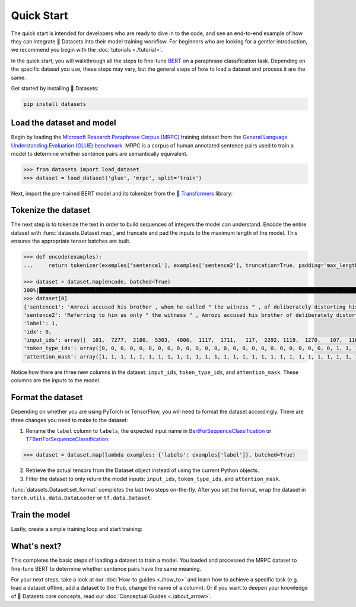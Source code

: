 Quick Start
===========

The quick start is intended for developers who are ready to dive in to the code, and see an end-to-end example of how they can integrate 🤗 Datasets into their model training workflow. For beginners who are looking for a gentler introduction, we recommend you begin with the :doc:`tutorials <./tutorial>`.

In the quick start, you will walkthrough all the steps to fine-tune `BERT <https://huggingface.co/bert-base-cased>`_ on a paraphrase classification task. Depending on the specific dataset you use, these steps may vary, but the general steps of how to load a dataset and process it are the same.

Get started by installing 🤗 Datasets:

.. code::

   pip install datasets

Load the dataset and model
--------------------------

Begin by loading the `Microsoft Research Paraphrase Corpus (MRPC) <https://huggingface.co/datasets/viewer/?dataset=glue&config=mrpc>`_ training dataset from the `General Language Understanding Evaluation (GLUE) benchmark <https://huggingface.co/datasets/glue>`_. MRPC is a corpus of human annotated sentence pairs used to train a model to determine whether sentence pairs are semantically equivalent.

.. code-block::

   >>> from datasets import load_dataset
   >>> dataset = load_dataset('glue', 'mrpc', split='train')

Next, import the pre-trained BERT model and its tokenizer from the `🤗 Transformers <https://huggingface.co/transformers/>`_ library:

.. tab:: PyTorch

   >>> from transformers import AutoModelForSequenceClassification, AutoTokenizer
   >>> model = AutoModelForSequenceClassification.from_pretrained('bert-base-cased')
   Some weights of the model checkpoint at bert-base-cased were not used when initializing BertForSequenceClassification: ['cls.predictions.bias', 'cls.predictions.transform.dense.weight', 'cls.predictions.transform.dense.bias', 'cls.predictions.decoder.weight', 'cls.seq_relationship.weight', 'cls.seq_relationship.bias', 'cls.predictions.transform.LayerNorm.weight', 'cls.predictions.transform.LayerNorm.bias']
   - This IS expected if you are initializing BertForSequenceClassification from the checkpoint of a model trained on another task or with another architecture (e.g. initializing a BertForSequenceClassification model from a BertForPretraining model).
   - This IS NOT expected if you are initializing BertForSequenceClassification from the checkpoint of a model that you expect to be exactly identical (initializing a BertForSequenceClassification model from a BertForSequenceClassification model).
   Some weights of BertForSequenceClassification were not initialized from the model checkpoint at bert-base-cased and are newly initialized: ['classifier.weight', 'classifier.bias']
   You should probably TRAIN this model on a down-stream task to be able to use it for predictions and inference.
   >>> tokenizer = AutoTokenizer.from_pretrained('bert-base-cased')

.. tab:: TensorFlow

   >>> from transformers import TFAutoModelForSequenceClassification, AutoTokenizer
   >>> model = TFAutoModelForSequenceClassification.from_pretrained("bert-base-cased")
   Some weights of the model checkpoint at bert-base-cased were not used when initializing TFBertForSequenceClassification: ['nsp___cls', 'mlm___cls']
   - This IS expected if you are initializing TFBertForSequenceClassification from the checkpoint of a model trained on another task or with another architecture (e.g. initializing a BertForSequenceClassification model from a BertForPretraining model).
   - This IS NOT expected if you are initializing TFBertForSequenceClassification from the checkpoint of a model that you expect to be exactly identical (initializing a BertForSequenceClassification model from a BertForSequenceClassification model).
   Some weights of TFBertForSequenceClassification were not initialized from the model checkpoint at bert-base-cased and are newly initialized: ['dropout_37', 'classifier']
   You should probably TRAIN this model on a down-stream task to be able to use it for predictions and inference.
   >>> tokenizer = AutoTokenizer.from_pretrained('bert-base-cased')

Tokenize the dataset
--------------------

The next step is to tokenize the text in order to build sequences of integers the model can understand. Encode the entire dataset with :func:`datasets.Dataset.map`, and truncate and pad the inputs to the maximum length of the model. This ensures the appropriate tensor batches are built.

.. code-block::

   >>> def encode(examples):
   ...     return tokenizer(examples['sentence1'], examples['sentence2'], truncation=True, padding='max_length')
   
   >>> dataset = dataset.map(encode, batched=True)
   100%|██████████████████████████████████████████████████████████████████████████████████████████████████████████████| 4/4 [00:02<00:00,  1.75it/s]
   >>> dataset[0]
   {'sentence1': 'Amrozi accused his brother , whom he called " the witness " , of deliberately distorting his evidence .',
   'sentence2': 'Referring to him as only " the witness " , Amrozi accused his brother of deliberately distorting his evidence .',
   'label': 1,
   'idx': 0,
   'input_ids': array([  101,  7277,  2180,  5303,  4806,  1117,  1711,   117,  2292, 1119,  1270,   107,  1103,  7737,   107,   117,  1104,  9938, 4267, 12223, 21811,  1117,  2554,   119,   102, 11336,  6732, 3384,  1106,  1140,  1112,  1178,   107,  1103,  7737,   107, 117,  7277,  2180,  5303,  4806,  1117,  1711,  1104,  9938, 4267, 12223, 21811,  1117,  2554,   119,   102]),
   'token_type_ids': array([0, 0, 0, 0, 0, 0, 0, 0, 0, 0, 0, 0, 0, 0, 0, 0, 0, 0, 0, 0, 0, 0, 0, 0, 0, 1, 1, 1, 1, 1, 1, 1, 1, 1, 1, 1, 1, 1, 1, 1, 1, 1, 1, 1, 1, 1, 1, 1, 1, 1, 1, 1]),
   'attention_mask': array([1, 1, 1, 1, 1, 1, 1, 1, 1, 1, 1, 1, 1, 1, 1, 1, 1, 1, 1, 1, 1, 1, 1, 1, 1, 1, 1, 1, 1, 1, 1, 1, 1, 1, 1, 1, 1, 1, 1, 1, 1, 1, 1, 1, 1, 1, 1, 1, 1, 1, 1, 1])}

Notice how there are three new columns in the dataset: ``input_ids``, ``token_type_ids``, and ``attention_mask``. These columns are the inputs to the model.

Format the dataset
------------------

Depending on whether you are using PyTorch or TensorFlow, you will need to format the dataset accordingly. There are three changes you need to make to the dataset:

1. Rename the ``label`` column to ``labels``, the expected input name in `BertForSequenceClassification <https://huggingface.co/transformers/model_doc/bert.html?#transformers.BertForSequenceClassification.forward>`__ or `TFBertForSequenceClassification <https://huggingface.co/transformers/model_doc/bert.html?#tfbertforsequenceclassification>`__:
   
.. code::

   >>> dataset = dataset.map(lambda examples: {'labels': examples['label']}, batched=True)

2. Retrieve the actual tensors from the Dataset object instead of using the current Python objects.
3. Filter the dataset to only return the model inputs: ``input_ids``, ``token_type_ids``, and ``attention_mask``.
   
:func:`datasets.Dataset.set_format` completes the last two steps on-the-fly. After you set the format, wrap the dataset in ``torch.utils.data.DataLoader`` or ``tf.data.Dataset``:

.. tab:: PyTorch

   >>> import torch
   >>> dataset.set_format(type='torch', columns=['input_ids', 'token_type_ids', 'attention_mask', 'labels'])
   >>> dataloader = torch.utils.data.DataLoader(dataset, batch_size=32)
   >>> next(iter(dataloader))
   {'attention_mask': tensor([[1, 1, 1,  ..., 0, 0, 0],
                         [1, 1, 1,  ..., 0, 0, 0],
                         [1, 1, 1,  ..., 0, 0, 0],
                         ...,
                         [1, 1, 1,  ..., 0, 0, 0],
                         [1, 1, 1,  ..., 0, 0, 0],
                         [1, 1, 1,  ..., 0, 0, 0]]),
   'input_ids': tensor([[  101,  7277,  2180,  ...,     0,     0,     0],
                   [  101, 10684,  2599,  ...,     0,     0,     0],
                   [  101,  1220,  1125,  ...,     0,     0,     0],
                   ...,
                   [  101, 16944,  1107,  ...,     0,     0,     0],
                   [  101,  1109, 11896,  ...,     0,     0,     0],
                   [  101,  1109,  4173,  ...,     0,     0,     0]]),
   'label': tensor([1, 0, 1, 0, 1, 1, 0, 1]),
   'token_type_ids': tensor([[0, 0, 0,  ..., 0, 0, 0],
                        [0, 0, 0,  ..., 0, 0, 0],
                        [0, 0, 0,  ..., 0, 0, 0],
                        ...,
                        [0, 0, 0,  ..., 0, 0, 0],
                        [0, 0, 0,  ..., 0, 0, 0],
                        [0, 0, 0,  ..., 0, 0, 0]])}

.. tab:: TensorFlow

   >>> import tensorflow as tf
   >>> dataset.set_format(type='tensorflow', columns=['input_ids', 'token_type_ids', 'attention_mask', 'labels'])
   >>> features = {x: dataset[x].to_tensor(default_value=0, shape=[None, tokenizer.model_max_length]) for x in ['input_ids', 'token_type_ids', 'attention_mask']}
   >>> tfdataset = tf.data.Dataset.from_tensor_slices((features, dataset["labels"])).batch(32)
   >>> next(iter(tfdataset))
   ({'input_ids': <tf.Tensor: shape=(32, 512), dtype=int32, numpy=
   array([[  101,  7277,  2180, ...,     0,     0,     0],
     [  101, 10684,  2599, ...,     0,     0,     0],
     [  101,  1220,  1125, ...,     0,     0,     0],
     ...,
     [  101,  1109,  2026, ...,     0,     0,     0],
     [  101, 22263,  1107, ...,     0,     0,     0],
     [  101,   142,  1813, ...,     0,     0,     0]], dtype=int32)>, 'token_type_ids': <tf.Tensor: shape=(32, 512), dtype=int32, numpy=
   array([[0, 0, 0, ..., 0, 0, 0],
     [0, 0, 0, ..., 0, 0, 0],
     [0, 0, 0, ..., 0, 0, 0],
     ...,
     [0, 0, 0, ..., 0, 0, 0],
     [0, 0, 0, ..., 0, 0, 0],
     [0, 0, 0, ..., 0, 0, 0]], dtype=int32)>, 'attention_mask': <tf.Tensor: shape=(32, 512), dtype=int32, numpy=
   array([[1, 1, 1, ..., 0, 0, 0],
     [1, 1, 1, ..., 0, 0, 0],
     [1, 1, 1, ..., 0, 0, 0],
     ...,
     [1, 1, 1, ..., 0, 0, 0],
     [1, 1, 1, ..., 0, 0, 0],
     [1, 1, 1, ..., 0, 0, 0]], dtype=int32)>}, <tf.Tensor: shape=(32,), dtype=int64, numpy=
   array([1, 0, 1, 0, 1, 1, 0, 1, 0, 0, 0, 0, 1, 1, 0, 0, 0, 1, 0, 1, 1, 1,
     0, 1, 1, 1, 0, 0, 1, 1, 1, 0])>)

Train the model
---------------

Lastly, create a simple training loop and start training:

.. tab:: PyTorch

   >>> from tqdm import tqdm
   >>> device = 'cuda' if torch.cuda.is_available() else 'cpu' 
   >>> model.train().to(device)
   >>> optimizer = torch.optim.AdamW(params=model.parameters(), lr=1e-5)
   >>> for epoch in range(3):
   ...     for i, batch in enumerate(tqdm(dataloader)):
   ...         batch = {k: v.to(device) for k, v in batch.items()}
   ...         outputs = model(**batch)
   ...         loss = outputs[0]
   ...         loss.backward()
   ...         optimizer.step()
   ...         optimizer.zero_grad()
   ...         if i % 10 == 0:
   ...             print(f"loss: {loss}")

.. tab:: TensorFlow
  
   >>> loss_fn = tf.keras.losses.SparseCategoricalCrossentropy(reduction=tf.keras.losses.Reduction.NONE, from_logits=True)
   >>> opt = tf.keras.optimizers.Adam(learning_rate=3e-5)
   >>> model.compile(optimizer=opt, loss=loss_fn, metrics=["accuracy"])
   >>> model.fit(tfdataset, epochs=3)

What's next?
------------

This completes the basic steps of loading a dataset to train a model. You loaded and processed the MRPC dataset to fine-tune BERT to determine whether sentence pairs have the same meaning.

For your next steps, take a look at our :doc:`How-to guides <./how_to>` and learn how to achieve a specific task (e.g. load a dataset offline, add a dataset to the Hub, change the name of a column). Or if you want to deepen your knowledge of 🤗 Datasets core concepts, read our :doc:`Conceptual Guides <./about_arrow>`.
